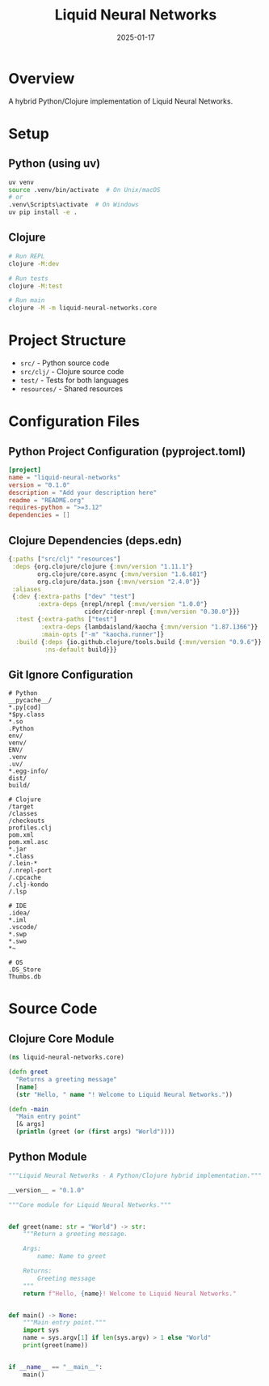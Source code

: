 #+TITLE: Liquid Neural Networks
#+AUTHOR: 
#+DATE: 2025-01-17
#+PROPERTY: header-args :tangle yes
#+PROPERTY: header-args :mkdirp yes
#+PROPERTY: header-args :comments link
#+OPTIONS: toc:2 num:nil ^:nil

* Overview

A hybrid Python/Clojure implementation of Liquid Neural Networks.

* Setup

** Python (using uv)

#+begin_src bash :tangle no
uv venv
source .venv/bin/activate  # On Unix/macOS
# or
.venv\Scripts\activate  # On Windows
uv pip install -e .
#+end_src

** Clojure

#+begin_src bash :tangle no
# Run REPL
clojure -M:dev

# Run tests
clojure -M:test

# Run main
clojure -M -m liquid-neural-networks.core
#+end_src

* Project Structure

- =src/= - Python source code
- =src/clj/= - Clojure source code
- =test/= - Tests for both languages
- =resources/= - Shared resources

* Configuration Files

** Python Project Configuration (pyproject.toml)

#+begin_src toml :tangle pyproject.toml
[project]
name = "liquid-neural-networks"
version = "0.1.0"
description = "Add your description here"
readme = "README.org"
requires-python = ">=3.12"
dependencies = []
#+end_src

** Clojure Dependencies (deps.edn)

#+begin_src clojure :tangle deps.edn
{:paths ["src/clj" "resources"]
 :deps {org.clojure/clojure {:mvn/version "1.11.1"}
        org.clojure/core.async {:mvn/version "1.6.681"}
        org.clojure/data.json {:mvn/version "2.4.0"}}
 :aliases
 {:dev {:extra-paths ["dev" "test"]
        :extra-deps {nrepl/nrepl {:mvn/version "1.0.0"}
                     cider/cider-nrepl {:mvn/version "0.30.0"}}}
  :test {:extra-paths ["test"]
         :extra-deps {lambdaisland/kaocha {:mvn/version "1.87.1366"}}
         :main-opts ["-m" "kaocha.runner"]}
  :build {:deps {io.github.clojure/tools.build {:mvn/version "0.9.6"}}
          :ns-default build}}}
#+end_src

** Git Ignore Configuration

#+begin_src gitignore :tangle .gitignore
# Python
__pycache__/
*.py[cod]
*$py.class
*.so
.Python
env/
venv/
ENV/
.venv
.uv/
*.egg-info/
dist/
build/

# Clojure
/target
/classes
/checkouts
profiles.clj
pom.xml
pom.xml.asc
*.jar
*.class
/.lein-*
/.nrepl-port
/.cpcache
/.clj-kondo
/.lsp

# IDE
.idea/
*.iml
.vscode/
*.swp
*.swo
*~

# OS
.DS_Store
Thumbs.db
#+end_src

* Source Code

** Clojure Core Module

#+begin_src clojure :tangle src/clj/liquid_neural_networks/core.clj
(ns liquid-neural-networks.core)

(defn greet
  "Returns a greeting message"
  [name]
  (str "Hello, " name "! Welcome to Liquid Neural Networks."))

(defn -main
  "Main entry point"
  [& args]
  (println (greet (or (first args) "World"))))
#+end_src

** Python Module

#+begin_src python :tangle src/liquid_neural_networks/__init__.py
"""Liquid Neural Networks - A Python/Clojure hybrid implementation."""

__version__ = "0.1.0"
#+end_src

#+begin_src python :tangle src/liquid_neural_networks/core.py
"""Core module for Liquid Neural Networks."""


def greet(name: str = "World") -> str:
    """Return a greeting message.
    
    Args:
        name: Name to greet
        
    Returns:
        Greeting message
    """
    return f"Hello, {name}! Welcome to Liquid Neural Networks."


def main() -> None:
    """Main entry point."""
    import sys
    name = sys.argv[1] if len(sys.argv) > 1 else "World"
    print(greet(name))


if __name__ == "__main__":
    main()
#+end_src